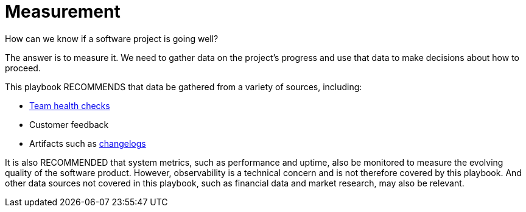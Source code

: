 = Measurement

How can we know if a software project is going well?

The answer is to measure it. We need to gather data on the project's progress
and use that data to make decisions about how to proceed.

This playbook RECOMMENDS that data be gathered from a variety of sources,
including:

* link:../practices/team-health-checks.adoc[Team health checks]
* Customer feedback
* Artifacts such as link:../artifacts/changelogs.adoc[changelogs]

It is also RECOMMENDED that system metrics, such as performance and uptime, also
be monitored to measure the evolving quality of the software product. However,
observability is a technical concern and is not therefore covered by this
playbook. And other data sources not covered in this playbook, such as financial
data and market research, may also be relevant.
